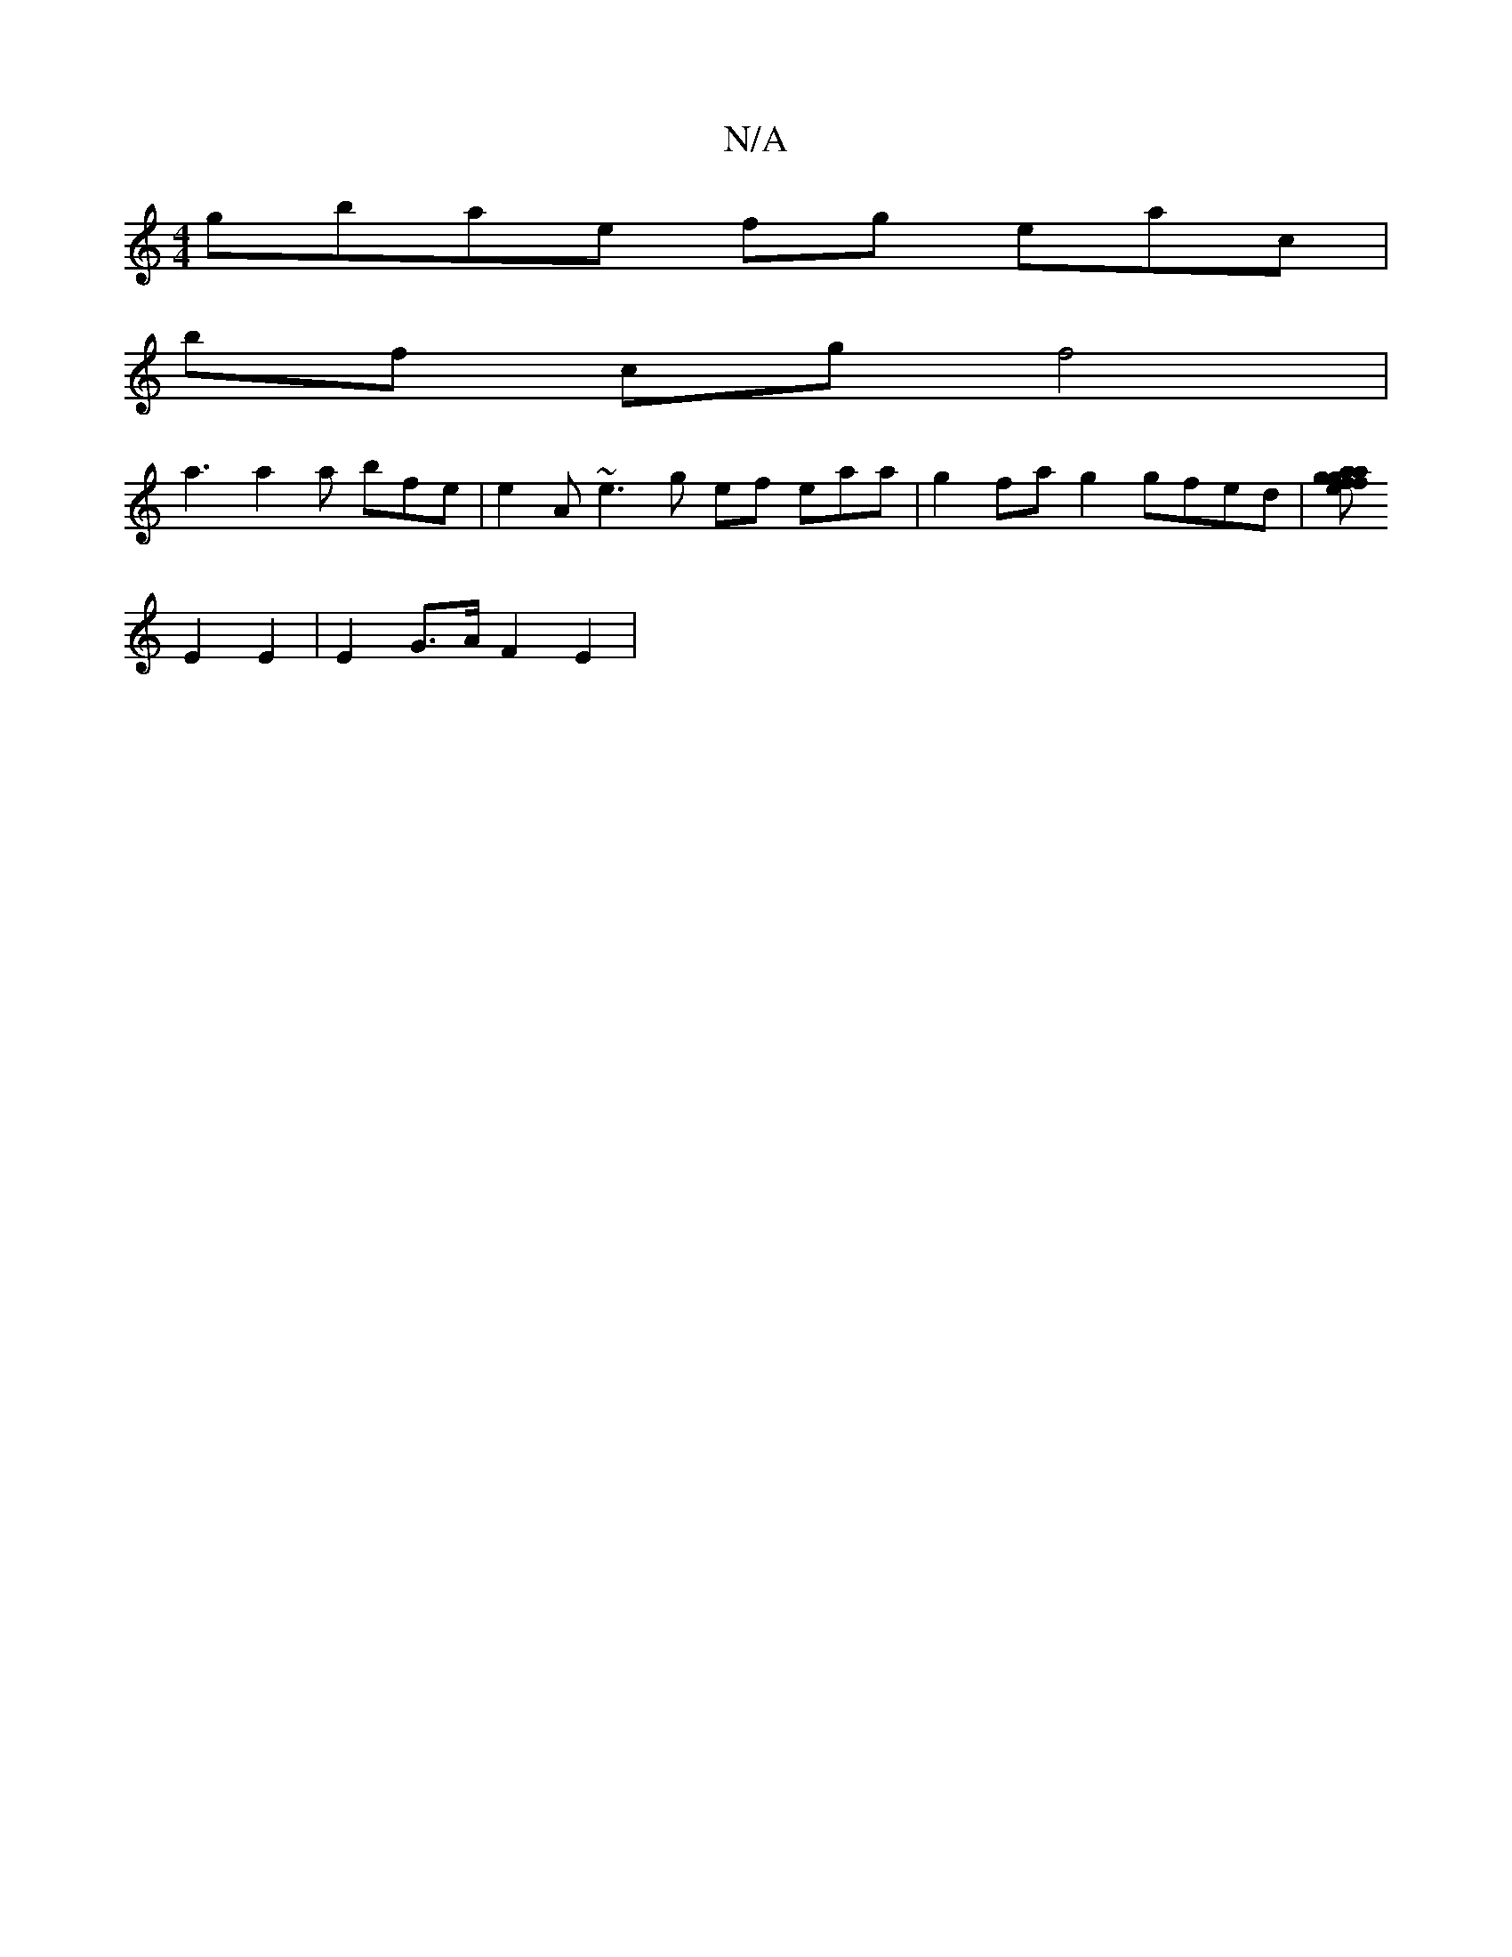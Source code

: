 X:1
T:N/A
M:4/4
R:N/A
K:Cmajor
gbae fg eac|
bf cg f4 |
a3 a2a bfe|e2A ~e3g ef eaa|g2 fag2 gfed | [eaf a2 g g2fg|~d3 fdc |
E2 E2|E2 G>A F2 E2 |

dA BG AF-F FA | cAcA A/ AF g3f| fgfe ef ag | d3 fe | dBAd BA A2 :|
|: ef gb f2 g2 | c2 